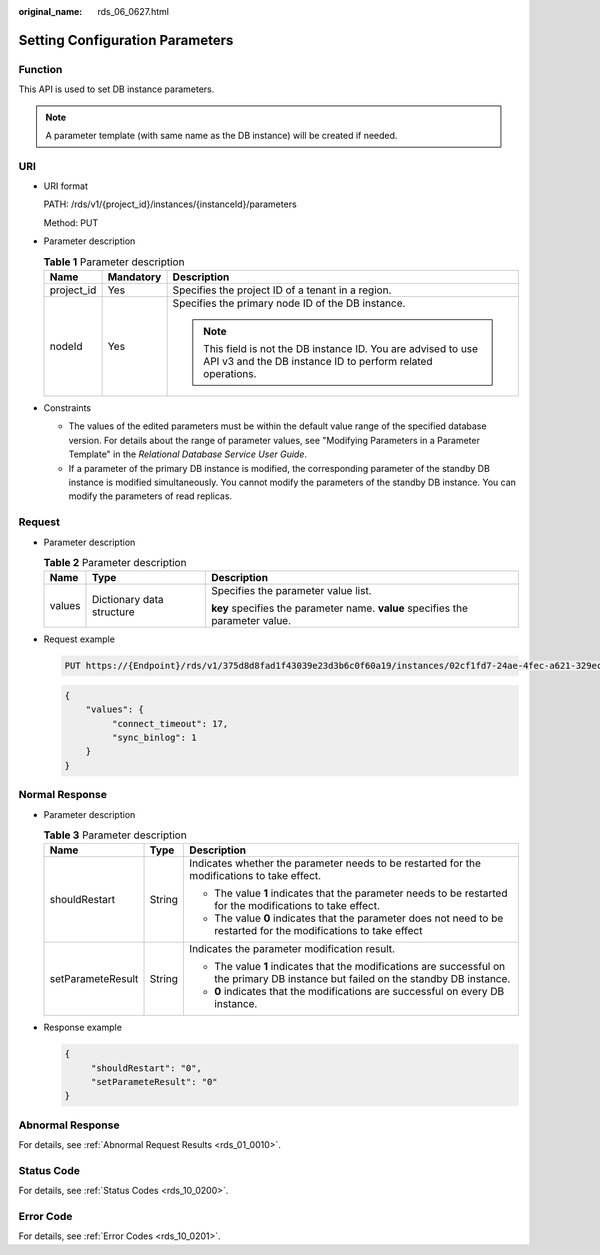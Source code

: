 :original_name: rds_06_0627.html

.. _rds_06_0627:

Setting Configuration Parameters
================================

Function
--------

This API is used to set DB instance parameters.

.. note::

   A parameter template (with same name as the DB instance) will be created if needed.

URI
---

-  URI format

   PATH: /rds/v1/{project_id}/instances/{instanceId}/parameters

   Method: PUT

-  Parameter description

   .. table:: **Table 1** Parameter description

      +-----------------------+-----------------------+------------------------------------------------------------------------------------------------------------------------------+
      | Name                  | Mandatory             | Description                                                                                                                  |
      +=======================+=======================+==============================================================================================================================+
      | project_id            | Yes                   | Specifies the project ID of a tenant in a region.                                                                            |
      +-----------------------+-----------------------+------------------------------------------------------------------------------------------------------------------------------+
      | nodeId                | Yes                   | Specifies the primary node ID of the DB instance.                                                                            |
      |                       |                       |                                                                                                                              |
      |                       |                       | .. note::                                                                                                                    |
      |                       |                       |                                                                                                                              |
      |                       |                       |    This field is not the DB instance ID. You are advised to use API v3 and the DB instance ID to perform related operations. |
      +-----------------------+-----------------------+------------------------------------------------------------------------------------------------------------------------------+

-  Constraints

   -  The values of the edited parameters must be within the default value range of the specified database version. For details about the range of parameter values, see "Modifying Parameters in a Parameter Template" in the *Relational Database Service User Guide*.
   -  If a parameter of the primary DB instance is modified, the corresponding parameter of the standby DB instance is modified simultaneously. You cannot modify the parameters of the standby DB instance. You can modify the parameters of read replicas.

Request
-------

-  Parameter description

   .. table:: **Table 2** Parameter description

      +-----------------------+---------------------------+--------------------------------------------------------------------------------+
      | Name                  | Type                      | Description                                                                    |
      +=======================+===========================+================================================================================+
      | values                | Dictionary data structure | Specifies the parameter value list.                                            |
      |                       |                           |                                                                                |
      |                       |                           | **key** specifies the parameter name. **value** specifies the parameter value. |
      +-----------------------+---------------------------+--------------------------------------------------------------------------------+

-  Request example

   .. code-block:: text

      PUT https://{Endpoint}/rds/v1/375d8d8fad1f43039e23d3b6c0f60a19/instances/02cf1fd7-24ae-4fec-a621-329ec732e4f6/parameters

   .. code-block:: text

      {
          "values": {
               "connect_timeout": 17,
               "sync_binlog": 1
          }
      }

Normal Response
---------------

-  Parameter description

   .. table:: **Table 3** Parameter description

      +-----------------------+-----------------------+--------------------------------------------------------------------------------------------------------------------------------------+
      | Name                  | Type                  | Description                                                                                                                          |
      +=======================+=======================+======================================================================================================================================+
      | shouldRestart         | String                | Indicates whether the parameter needs to be restarted for the modifications to take effect.                                          |
      |                       |                       |                                                                                                                                      |
      |                       |                       | -  The value **1** indicates that the parameter needs to be restarted for the modifications to take effect.                          |
      |                       |                       | -  The value **0** indicates that the parameter does not need to be restarted for the modifications to take effect                   |
      +-----------------------+-----------------------+--------------------------------------------------------------------------------------------------------------------------------------+
      | setParameteResult     | String                | Indicates the parameter modification result.                                                                                         |
      |                       |                       |                                                                                                                                      |
      |                       |                       | -  The value **1** indicates that the modifications are successful on the primary DB instance but failed on the standby DB instance. |
      |                       |                       | -  **0** indicates that the modifications are successful on every DB instance.                                                       |
      +-----------------------+-----------------------+--------------------------------------------------------------------------------------------------------------------------------------+

-  Response example

   .. code-block:: text

      {
           "shouldRestart": "0",
           "setParameteResult": "0"
      }

Abnormal Response
-----------------

For details, see :ref:`Abnormal Request Results <rds_01_0010>`.

Status Code
-----------

For details, see :ref:`Status Codes <rds_10_0200>`.

Error Code
----------

For details, see :ref:`Error Codes <rds_10_0201>`.
